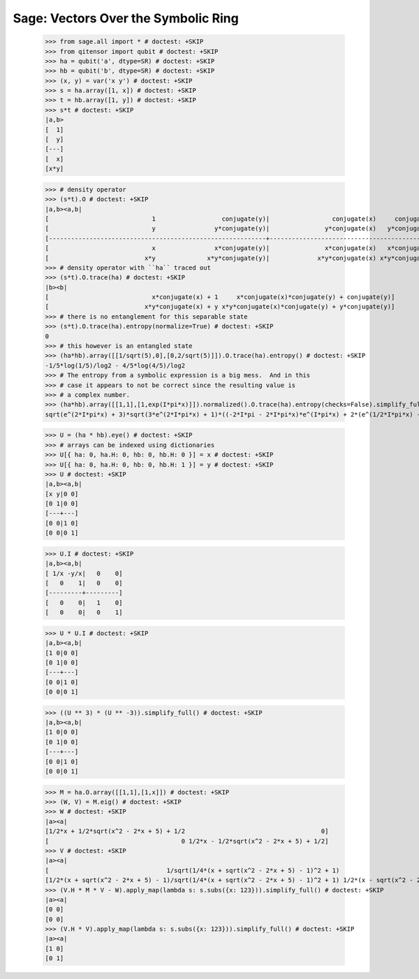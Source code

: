 Sage: Vectors Over the Symbolic Ring
====================================

    >>> from sage.all import * # doctest: +SKIP
    >>> from qitensor import qubit # doctest: +SKIP
    >>> ha = qubit('a', dtype=SR) # doctest: +SKIP
    >>> hb = qubit('b', dtype=SR) # doctest: +SKIP
    >>> (x, y) = var('x y') # doctest: +SKIP
    >>> s = ha.array([1, x]) # doctest: +SKIP
    >>> t = hb.array([1, y]) # doctest: +SKIP
    >>> s*t # doctest: +SKIP
    |a,b>
    [  1]
    [  y]
    [---]
    [  x]
    [x*y]

    >>> # density operator
    >>> (s*t).O # doctest: +SKIP
    |a,b><a,b|
    [                            1                  conjugate(y)|                 conjugate(x)     conjugate(x)*conjugate(y)]
    [                            y                y*conjugate(y)|               y*conjugate(x)   y*conjugate(x)*conjugate(y)]
    [-----------------------------------------------------------+-----------------------------------------------------------]
    [                            x                x*conjugate(y)|               x*conjugate(x)   x*conjugate(x)*conjugate(y)]
    [                          x*y              x*y*conjugate(y)|             x*y*conjugate(x) x*y*conjugate(x)*conjugate(y)]
    >>> # density operator with ``ha`` traced out
    >>> (s*t).O.trace(ha) # doctest: +SKIP
    |b><b|
    [                            x*conjugate(x) + 1     x*conjugate(x)*conjugate(y) + conjugate(y)]
    [                          x*y*conjugate(x) + y x*y*conjugate(x)*conjugate(y) + y*conjugate(y)]
    >>> # there is no entanglement for this separable state
    >>> (s*t).O.trace(ha).entropy(normalize=True) # doctest: +SKIP
    0
    >>> # this however is an entangled state
    >>> (ha*hb).array([[1/sqrt(5),0],[0,2/sqrt(5)]]).O.trace(ha).entropy() # doctest: +SKIP
    -1/5*log(1/5)/log2 - 4/5*log(4/5)/log2
    >>> # The entropy from a symbolic expression is a big mess.  And in this
    >>> # case it appears to not be correct since the resulting value is
    >>> # a complex number.
    >>> (ha*hb).array([[1,1],[1,exp(I*pi*x)]]).normalized().O.trace(ha).entropy(checks=False).simplify_full() # doctest: +SKIP
    sqrt(e^(2*I*pi*x) + 3)*sqrt(3*e^(2*I*pi*x) + 1)*((-2*I*pi - 2*I*pi*x)*e^(I*pi*x) + 2*(e^(1/2*I*pi*x) - 2*e^(I*pi*x) + e^(3/2*I*pi*x))*log(e^(1/2*I*pi*x) - 1) - 2*(e^(1/2*I*pi*x) + 2*e^(I*pi*x) + e^(3/2*I*pi*x))*log(e^(1/2*I*pi*x) + 1) + I*pi*e^(1/2*I*pi*x) + I*pi*e^(3/2*I*pi*x) + 2*e^(I*pi*x)*log(e^(2*I*pi*x) + 3) + 2*e^(I*pi*x)*log(3*e^(2*I*pi*x) + 1))/(10*e^(2*I*pi*x)*log(2) + 3*e^(4*I*pi*x)*log(2) + 3*log(2))


    >>> U = (ha * hb).eye() # doctest: +SKIP
    >>> # arrays can be indexed using dictionaries
    >>> U[{ ha: 0, ha.H: 0, hb: 0, hb.H: 0 }] = x # doctest: +SKIP
    >>> U[{ ha: 0, ha.H: 0, hb: 0, hb.H: 1 }] = y # doctest: +SKIP
    >>> U # doctest: +SKIP
    |a,b><a,b|
    [x y|0 0]
    [0 1|0 0]
    [---+---]
    [0 0|1 0]
    [0 0|0 1]

    >>> U.I # doctest: +SKIP
    |a,b><a,b|
    [ 1/x -y/x|   0    0]
    [   0    1|   0    0]
    [---------+---------]
    [   0    0|   1    0]
    [   0    0|   0    1]

    >>> U * U.I # doctest: +SKIP
    |a,b><a,b|
    [1 0|0 0]
    [0 1|0 0]
    [---+---]
    [0 0|1 0]
    [0 0|0 1]

    >>> ((U ** 3) * (U ** -3)).simplify_full() # doctest: +SKIP
    |a,b><a,b|
    [1 0|0 0]
    [0 1|0 0]
    [---+---]
    [0 0|1 0]
    [0 0|0 1]

    >>> M = ha.O.array([[1,1],[1,x]]) # doctest: +SKIP
    >>> (W, V) = M.eig() # doctest: +SKIP
    >>> W # doctest: +SKIP
    |a><a|
    [1/2*x + 1/2*sqrt(x^2 - 2*x + 5) + 1/2                                     0]
    [                                    0 1/2*x - 1/2*sqrt(x^2 - 2*x + 5) + 1/2]
    >>> V # doctest: +SKIP
    |a><a|
    [                                1/sqrt(1/4*(x + sqrt(x^2 - 2*x + 5) - 1)^2 + 1)                                 1/sqrt(1/4*(x - sqrt(x^2 - 2*x + 5) - 1)^2 + 1)]
    [1/2*(x + sqrt(x^2 - 2*x + 5) - 1)/sqrt(1/4*(x + sqrt(x^2 - 2*x + 5) - 1)^2 + 1) 1/2*(x - sqrt(x^2 - 2*x + 5) - 1)/sqrt(1/4*(x - sqrt(x^2 - 2*x + 5) - 1)^2 + 1)]
    >>> (V.H * M * V - W).apply_map(lambda s: s.subs({x: 123})).simplify_full() # doctest: +SKIP
    |a><a|
    [0 0]
    [0 0]
    >>> (V.H * V).apply_map(lambda s: s.subs({x: 123})).simplify_full() # doctest: +SKIP
    |a><a|
    [1 0]
    [0 1]
